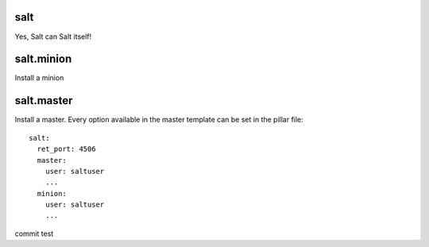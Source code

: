 salt
====

Yes, Salt can Salt itself!

salt.minion
===========

Install a minion

salt.master
===========

Install a master. Every option available in the master template can be set in the pillar file:

::

    salt:
      ret_port: 4506
      master:
        user: saltuser
        ...
      minion:
        user: saltuser
        ...



commit test
